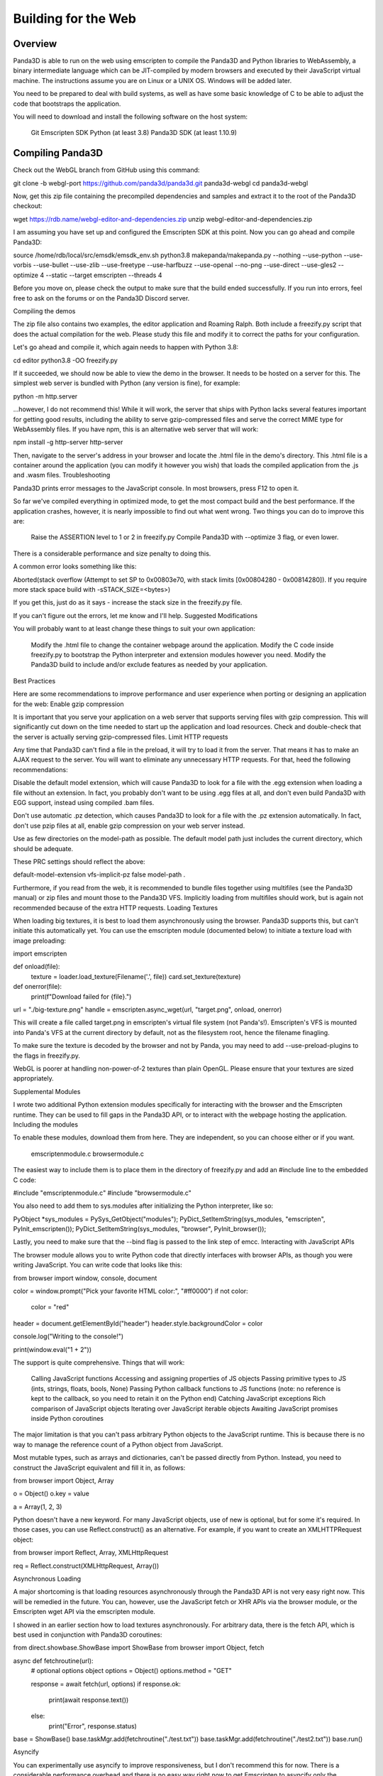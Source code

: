 .. _building-for-the-web:

Building for the Web
====================

Overview
--------

Panda3D is able to run on the web using emscripten to compile the Panda3D and Python libraries to WebAssembly, a binary intermediate language which can be JIT-compiled by modern browsers and executed by their JavaScript virtual machine. The instructions assume you are on Linux or a UNIX OS. Windows will be added later.

You need to be prepared to deal with build systems, as well as have some basic knowledge of C to be able to adjust the code that bootstraps the application.

You will need to download and install the following software on the host system:

    Git
    Emscripten SDK
    Python (at least 3.8)
    Panda3D SDK (at least 1.10.9)

Compiling Panda3D
-----------------

Check out the WebGL branch from GitHub using this command:

git clone -b webgl-port https://github.com/panda3d/panda3d.git panda3d-webgl
cd panda3d-webgl

Now, get this zip file containing the precompiled dependencies and samples and extract it to the root of the Panda3D checkout:

wget https://rdb.name/webgl-editor-and-dependencies.zip
unzip webgl-editor-and-dependencies.zip

I am assuming you have set up and configured the Emscripten SDK at this point. Now you can go ahead and compile Panda3D:

source /home/rdb/local/src/emsdk/emsdk_env.sh
python3.8 makepanda/makepanda.py --nothing --use-python --use-vorbis --use-bullet --use-zlib --use-freetype --use-harfbuzz --use-openal --no-png --use-direct --use-gles2 --optimize 4 --static --target emscripten --threads 4

Before you move on, please check the output to make sure that the build ended successfully. If you run into errors, feel free to ask on the forums or on the Panda3D Discord server.

Compiling the demos

The zip file also contains two examples, the editor application and Roaming Ralph. Both include a freezify.py script that does the actual compilation for the web. Please study this file and modify it to correct the paths for your configuration.

Let's go ahead and compile it, which again needs to happen with Python 3.8:

cd editor
python3.8 -OO freezify.py

If it succeeded, we should now be able to view the demo in the browser. It needs to be hosted on a server for this. The simplest web server is bundled with Python (any version is fine), for example:

python -m http.server

…however, I do not recommend this! While it will work, the server that ships with Python lacks several features important for getting good results, including the ability to serve gzip-compressed files and serve the correct MIME type for WebAssembly files. If you have npm, this is an alternative web server that will work:

npm install -g http-server
http-server

Then, navigate to the server's address in your browser and locate the .html file in the demo's directory. This .html file is a container around the application (you can modify it however you wish) that loads the compiled application from the .js and .wasm files.
Troubleshooting

Panda3D prints error messages to the JavaScript console. In most browsers, press F12 to open it.

So far we've compiled everything in optimized mode, to get the most compact build and the best performance. If the application crashes, however, it is nearly impossible to find out what went wrong. Two things you can do to improve this are:

    Raise the ASSERTION level to 1 or 2 in freezify.py
    Compile Panda3D with --optimize 3 flag, or even lower.

There is a considerable performance and size penalty to doing this.

A common error looks something like this:

Aborted(stack overflow (Attempt to set SP to 0x00803e70, with stack limits [0x00804280 - 0x00814280]). If you require more stack space build with -sSTACK_SIZE=<bytes>)

If you get this, just do as it says - increase the stack size in the freezify.py file.

If you can't figure out the errors, let me know and I'll help.
Suggested Modifications

You will probably want to at least change these things to suit your own application:

    Modify the .html file to change the container webpage around the application.
    Modify the C code inside freezify.py to bootstrap the Python interpreter and extension modules however you need.
    Modify the Panda3D build to include and/or exclude features as needed by your application.

Best Practices

Here are some recommendations to improve performance and user experience when porting or designing an application for the web:
Enable gzip compression

It is important that you serve your application on a web server that supports serving files with gzip compression. This will significantly cut down on the time needed to start up the application and load resources. Check and double-check that the server is actually serving gzip-compressed files.
Limit HTTP requests

Any time that Panda3D can't find a file in the preload, it will try to load it from the server. That means it has to make an AJAX request to the server. You will want to eliminate any unnecessary HTTP requests. For that, heed the following recommendations:

Disable the default model extension, which will cause Panda3D to look for a file with the .egg extension when loading a file without an extension. In fact, you probably don't want to be using .egg files at all, and don't even build Panda3D with EGG support, instead using compiled .bam files.

Don't use automatic .pz detection, which causes Panda3D to look for a file with the .pz extension automatically. In fact, don't use pzip files at all, enable gzip compression on your web server instead.

Use as few directories on the model-path as possible. The default model path just includes the current directory, which should be adequate.

These PRC settings should reflect the above:

default-model-extension
vfs-implicit-pz false
model-path .

Furthermore, if you read from the web, it is recommended to bundle files together using multifiles (see the Panda3D manual) or zip files and mount those to the Panda3D VFS. Implicitly loading from multifiles should work, but is again not recommended because of the extra HTTP requests.
Loading Textures

When loading big textures, it is best to load them asynchronously using the browser. Panda3D supports this, but can't initiate this automatically yet. You can use the emscripten module (documented below) to initiate a texture load with image preloading:

import emscripten

def onload(file):
    texture = loader.load_texture(Filename('.', file))
    card.set_texture(texture)

def onerror(file):
    print(f"Download failed for {file}.")

url = "./big-texture.png"
handle = emscripten.async_wget(url, "target.png", onload, onerror)

This will create a file called target.png in emscripten's virtual file system (not Panda's!). Emscripten's VFS is mounted into Panda's VFS at the current directory by default, not as the filesystem root, hence the filename finagling.

To make sure the texture is decoded by the browser and not by Panda, you may need to add --use-preload-plugins to the flags in freezify.py.

WebGL is poorer at handling non-power-of-2 textures than plain OpenGL. Please ensure that your textures are sized appropriately.

Supplemental Modules

I wrote two additional Python extension modules specifically for interacting with the browser and the Emscripten runtime. They can be used to fill gaps in the Panda3D API, or to interact with the webpage hosting the application.
Including the modules

To enable these modules, download them from here. They are independent, so you can choose either or if you want.

    emscriptenmodule.c
    browsermodule.c

The easiest way to include them is to place them in the directory of freezify.py and add an #include line to the embedded C code:

#include "emscriptenmodule.c"
#include "browsermodule.c"

You also need to add them to sys.modules after initializing the Python interpreter, like so:

PyObject *sys_modules = PySys_GetObject("modules");
PyDict_SetItemString(sys_modules, "emscripten", PyInit_emscripten());
PyDict_SetItemString(sys_modules, "browser", PyInit_browser());

Lastly, you need to make sure that the --bind flag is passed to the link step of emcc.
Interacting with JavaScript APIs

The browser module allows you to write Python code that directly interfaces with browser APIs, as though you were writing JavaScript. You can write code that looks like this:

from browser import window, console, document

color = window.prompt("Pick your favorite HTML color:", "#ff0000")
if not color:
    color = "red"

header = document.getElementById("header")
header.style.backgroundColor = color

console.log("Writing to the console!")

print(window.eval("1 + 2"))

The support is quite comprehensive. Things that will work:

    Calling JavaScript functions
    Accessing and assigning properties of JS objects
    Passing primitive types to JS (ints, strings, floats, bools, None)
    Passing Python callback functions to JS functions (note: no reference is kept to the callback, so you need to retain it on the Python end)
    Catching JavaScript exceptions
    Rich comparison of JavaScript objects
    Iterating over JavaScript iterable objects
    Awaiting JavaScript promises inside Python coroutines

The major limitation is that you can't pass arbitrary Python objects to the JavaScript runtime. This is because there is no way to manage the reference count of a Python object from JavaScript.

Most mutable types, such as arrays and dictionaries, can't be passed directly from Python. Instead, you need to construct the JavaScript equivalent and fill it in, as follows:

from browser import Object, Array

o = Object()
o.key = value

a = Array(1, 2, 3)

Python doesn't have a new keyword. For many JavaScript objects, use of new is optional, but for some it's required. In those cases, you can use Reflect.construct() as an alternative. For example, if you want to create an XMLHTTPRequest object:

from browser import Reflect, Array, XMLHttpRequest

req = Reflect.construct(XMLHttpRequest, Array())

Asynchronous Loading

A major shortcoming is that loading resources asynchronously through the Panda3D API is not very easy right now. This will be remedied in the future. You can, however, use the JavaScript fetch or XHR APIs via the browser module, or the Emscripten wget API via the emscripten module.

I showed in an earlier section how to load textures asynchronously. For arbitrary data, there is the fetch API, which is best used in conjunction with Panda3D coroutines:

from direct.showbase.ShowBase import ShowBase
from browser import Object, fetch

async def fetchroutine(url):
    # optional options object
    options = Object()
    options.method = "GET"

    response = await fetch(url, options)
    if response.ok:
        print(await response.text())
    else:
        print("Error", response.status)

base = ShowBase()
base.taskMgr.add(fetchroutine("./test.txt"))
base.taskMgr.add(fetchroutine("./test2.txt"))
base.run()

Asyncify

You can experimentally use asyncify to improve responsiveness, but I don't recommend this for now. There is a considerable performance overhead and there is no easy way right now to get Emscripten to asyncify only the interesting parts of an application (such as the Panda3D loader and task manager).

